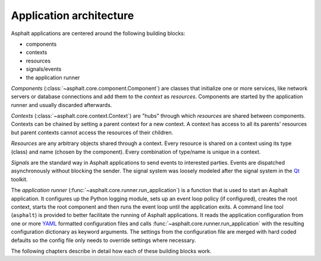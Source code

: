 Application architecture
========================

Asphalt applications are centered around the following building blocks:

* components
* contexts
* resources
* signals/events
* the application runner

*Components* (:class:`~asphalt.core.component.Component`) are classes that initialize one or more
services, like network servers or database connections and add them to the *context* as
*resources*. Components are started by the application runner and usually discarded afterwards.

*Contexts* (:class:`~asphalt.core.context.Context`) are "hubs" through which *resources* are shared
between components. Contexts can be chained by setting a parent context for a new context.
A context has access to all its parents' resources but parent contexts cannot access the resources
of their children.

*Resources* are any arbitrary objects shared through a context. Every resource is shared on a
context using its type (class) and name (chosen by the component). Every combination of type/name
is unique in a context.

*Signals* are the standard way in Asphalt applications to send events to interested parties.
Events are dispatched asynchronously without blocking the sender. The signal system was loosely
modeled after the signal system in the Qt_ toolkit.

The *application runner* (:func:`~asphalt.core.runner.run_application`) is a function that is used
to start an Asphalt application. It configures up the Python logging module, sets up an event
loop policy (if configured), creates the root context, starts the root component and then runs the
event loop until the application exits. A command line tool (``asphalt``) is provided to better
facilitate the running of Asphalt applications. It reads the application configuration from one or
more YAML_ formatted configuration files and calls :func:`~asphalt.core.runner.run_application`
with the resulting configuration dictionary as keyword arguments. The settings from the
configuration file are merged with hard coded defaults so the config file only needs to override
settings where necessary.

The following chapters describe in detail how each of these building blocks work.

.. _Qt: https://www.qt.io/
.. _YAML: http://yaml.org/
